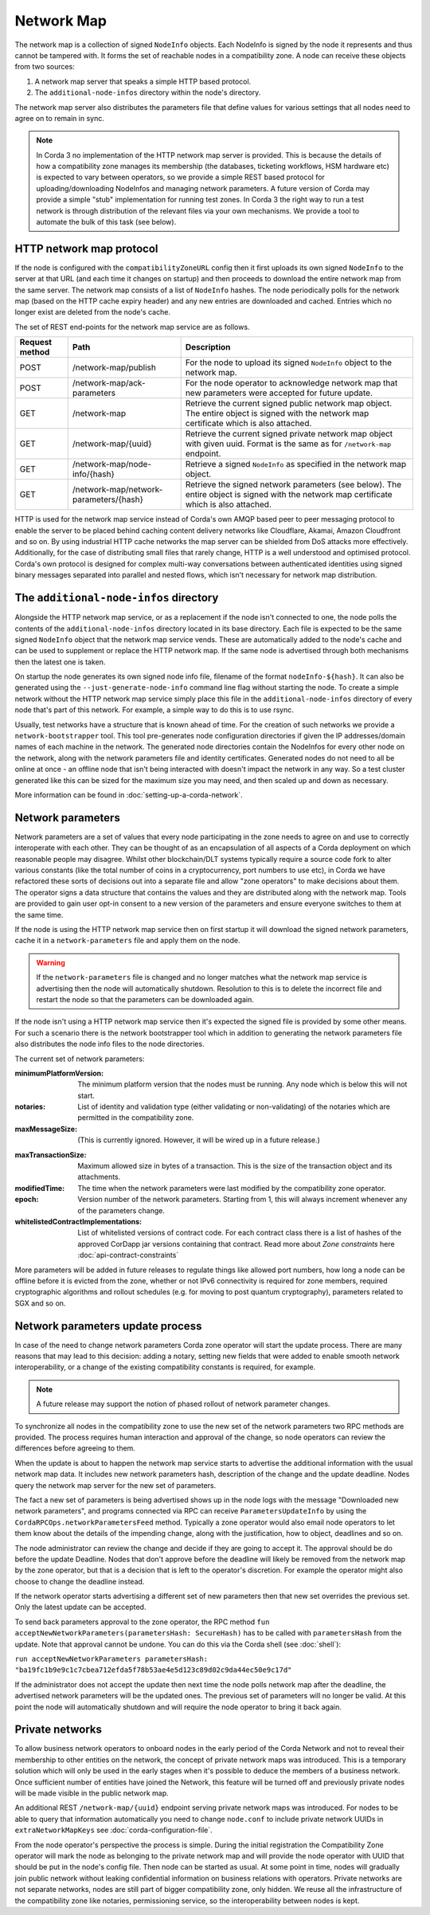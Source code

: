 Network Map
===========

The network map is a collection of signed ``NodeInfo`` objects. Each NodeInfo is signed by the node it represents and
thus cannot be tampered with. It forms the set of reachable nodes in a compatibility zone. A node can receive these
objects from two sources:

1. A network map server that speaks a simple HTTP based protocol.
2. The ``additional-node-infos`` directory within the node's directory.

The network map server also distributes the parameters file that define values for various settings that all nodes need
to agree on to remain in sync.

.. note:: In Corda 3 no implementation of the HTTP network map server is provided. This is because the details of how
   a compatibility zone manages its membership (the databases, ticketing workflows, HSM hardware etc) is expected to vary
   between operators, so we provide a simple REST based protocol for uploading/downloading NodeInfos and managing
   network parameters. A future version of Corda may provide a simple "stub" implementation for running test zones.
   In Corda 3 the right way to run a test network is through distribution of the relevant files via your own mechanisms.
   We provide a tool to automate the bulk of this task (see below).

HTTP network map protocol
-------------------------

If the node is configured with the ``compatibilityZoneURL`` config then it first uploads its own signed ``NodeInfo``
to the server at that URL (and each time it changes on startup) and then proceeds to download the entire network map from 
the same server. The network map consists of a list of ``NodeInfo`` hashes. The node periodically polls for the network map 
(based on the HTTP cache expiry header) and any new entries are downloaded and cached. Entries which no longer exist are deleted from the node's cache.

The set of REST end-points for the network map service are as follows.

+----------------+-----------------------------------------+----------------------------------------------------------------------------------------------------------------------------------------------+
| Request method | Path                                    | Description                                                                                                                                  |
+================+=========================================+==============================================================================================================================================+
| POST           | /network-map/publish                    | For the node to upload its signed ``NodeInfo`` object to the network map.                                                                    |
+----------------+-----------------------------------------+----------------------------------------------------------------------------------------------------------------------------------------------+
| POST           | /network-map/ack-parameters             | For the node operator to acknowledge network map that new parameters were accepted for future update.                                        |
+----------------+-----------------------------------------+----------------------------------------------------------------------------------------------------------------------------------------------+
| GET            | /network-map                            | Retrieve the current signed public network map object. The entire object is signed with the network map certificate which is also attached.  |
+----------------+-----------------------------------------+----------------------------------------------------------------------------------------------------------------------------------------------+
| GET            | /network-map/{uuid}                     | Retrieve the current signed private network map object with given uuid. Format is the same as for ``/network-map`` endpoint.                 |
+----------------+-----------------------------------------+----------------------------------------------------------------------------------------------------------------------------------------------+
| GET            | /network-map/node-info/{hash}           | Retrieve a signed ``NodeInfo`` as specified in the network map object.                                                                       |
+----------------+-----------------------------------------+----------------------------------------------------------------------------------------------------------------------------------------------+
| GET            | /network-map/network-parameters/{hash}  | Retrieve the signed network parameters (see below). The entire object is signed with the network map certificate which is also attached.     |
+----------------+-----------------------------------------+----------------------------------------------------------------------------------------------------------------------------------------------+

HTTP is used for the network map service instead of Corda's own AMQP based peer to peer messaging protocol to
enable the server to be placed behind caching content delivery networks like Cloudflare, Akamai, Amazon Cloudfront and so on.
By using industrial HTTP cache networks the map server can be shielded from DoS attacks more effectively. Additionally,
for the case of distributing small files that rarely change, HTTP is a well understood and optimised protocol. Corda's
own protocol is designed for complex multi-way conversations between authenticated identities using signed binary
messages separated into parallel and nested flows, which isn't necessary for network map distribution.

The ``additional-node-infos`` directory
---------------------------------------

Alongside the HTTP network map service, or as a replacement if the node isn't connected to one, the node polls the
contents of the ``additional-node-infos`` directory located in its base directory. Each file is expected to be the same
signed ``NodeInfo`` object that the network map service vends. These are automatically added to the node's cache and can
be used to supplement or replace the HTTP network map. If the same node is advertised through both mechanisms then the
latest one is taken.

On startup the node generates its own signed node info file, filename of the format ``nodeInfo-${hash}``. It can also be
generated using the ``--just-generate-node-info`` command line flag without starting the node. To create a simple network
without the HTTP network map service simply place this file in the ``additional-node-infos`` directory of every node that's
part of this network. For example, a simple way to do this is to use rsync.

Usually, test networks have a structure that is known ahead of time. For the creation of such networks we provide a
``network-bootstrapper`` tool. This tool pre-generates node configuration directories if given the IP addresses/domain
names of each machine in the network. The generated node directories contain the NodeInfos for every other node on
the network, along with the network parameters file and identity certificates. Generated nodes do not need to all be
online at once - an offline node that isn't being interacted with doesn't impact the network in any way. So a test
cluster generated like this can be sized for the maximum size you may need, and then scaled up and down as necessary.

More information can be found in :doc:`setting-up-a-corda-network`.

Network parameters
------------------

Network parameters are a set of values that every node participating in the zone needs to agree on and use to
correctly interoperate with each other. They can be thought of as an encapsulation of all aspects of a Corda deployment
on which reasonable people may disagree. Whilst other blockchain/DLT systems typically require a source code fork to
alter various constants (like the total number of coins in a cryptocurrency, port numbers to use etc), in Corda we
have refactored these sorts of decisions out into a separate file and allow "zone operators" to make decisions about
them. The operator signs a data structure that contains the values and they are distributed along with the network map.
Tools are provided to gain user opt-in consent to a new version of the parameters and ensure everyone switches to them
at the same time.

If the node is using the HTTP network map service then on first startup it will download the signed network parameters,
cache it in a ``network-parameters`` file and apply them on the node.

.. warning:: If the ``network-parameters`` file is changed and no longer matches what the network map service is advertising
  then the node will automatically shutdown. Resolution to this is to delete the incorrect file and restart the node so
  that the parameters can be downloaded again.

If the node isn't using a HTTP network map service then it's expected the signed file is provided by some other means.
For such a scenario there is the network bootstrapper tool which in addition to generating the network parameters file
also distributes the node info files to the node directories.

The current set of network parameters:

:minimumPlatformVersion: The minimum platform version that the nodes must be running. Any node which is below this will
        not start.

:notaries: List of identity and validation type (either validating or non-validating) of the notaries which are permitted
        in the compatibility zone.

:maxMessageSize: (This is currently ignored. However, it will be wired up in a future release.)

.. TODO Replace the above with this once wired: Maximum allowed size in bytes of an individual message sent over the wire. Note that attachments are
        a special case and may be fragmented for streaming transfer, however, an individual transaction or flow message
        may not be larger than this value.

:maxTransactionSize: Maximum allowed size in bytes of a transaction. This is the size of the transaction object and its attachments.

:modifiedTime: The time when the network parameters were last modified by the compatibility zone operator.

:epoch: Version number of the network parameters. Starting from 1, this will always increment whenever any of the
        parameters change.
:whitelistedContractImplementations: List of whitelisted versions of contract code.
        For each contract class there is a list of hashes of the approved CorDapp jar versions containing that contract.
        Read more about *Zone constraints* here :doc:`api-contract-constraints`

More parameters will be added in future releases to regulate things like allowed port numbers, how long a node can be
offline before it is evicted from the zone, whether or not IPv6 connectivity is required for zone members, required
cryptographic algorithms and rollout schedules (e.g. for moving to post quantum cryptography), parameters related to
SGX and so on.

Network parameters update process
---------------------------------

In case of the need to change network parameters Corda zone operator will start the update process. There are many reasons
that may lead to this decision: adding a notary, setting new fields that were added to enable smooth network interoperability,
or a change of the existing compatibility constants is required, for example.

.. note:: A future release may support the notion of phased rollout of network parameter changes.

To synchronize all nodes in the compatibility zone to use the new set of the network parameters two RPC methods are
provided. The process requires human interaction and approval of the change, so node operators can review the
differences before agreeing to them.

When the update is about to happen the network map service starts to advertise the additional information with the usual network map
data. It includes new network parameters hash, description of the change and the update deadline. Nodes query the network map server
for the new set of parameters.

The fact a new set of parameters is being advertised shows up in the node logs with the message
"Downloaded new network parameters", and programs connected via RPC can receive ``ParametersUpdateInfo`` by using
the ``CordaRPCOps.networkParametersFeed`` method. Typically a zone operator would also email node operators to let them
know about the details of the impending change, along with the justification, how to object, deadlines and so on.

.. container:: codeset

    .. literalinclude:: ../../core/src/main/kotlin/net/corda/core/messaging/CordaRPCOps.kt
        :language: kotlin
        :start-after: DOCSTART 1
        :end-before: DOCEND 1

The node administrator can review the change and decide if they are going to accept it. The approval should be do
before the update Deadline. Nodes that don't approve before the deadline will likely be removed from the network map by
the zone operator, but that is a decision that is left to the operator's discretion. For example the operator might also
choose to change the deadline instead.

If the network operator starts advertising a different set of new parameters then that new set overrides the previous set.
Only the latest update can be accepted.

To send back parameters approval to the zone operator, the RPC method ``fun acceptNewNetworkParameters(parametersHash: SecureHash)``
has to be called with ``parametersHash`` from the update. Note that approval cannot be undone. You can do this via the Corda
shell (see :doc:`shell`):

``run acceptNewNetworkParameters parametersHash: "ba19fc1b9e9c1c7cbea712efda5f78b53ae4e5d123c89d02c9da44ec50e9c17d"``

If the administrator does not accept the update then next time the node polls network map after the deadline, the
advertised network parameters will be the updated ones. The previous set of parameters will no longer be valid.
At this point the node will automatically shutdown and will require the node operator to bring it back again.

Private networks
----------------

To allow business network operators to onboard nodes in the early period of the Corda Network and not to reveal their membership
to other entities on the network, the concept of private network maps was introduced. This is a temporary solution which will only
be used in the early stages when it's possible to deduce the members of a business network. Once sufficient number of entities have
joined the Network, this feature will be turned off and previously private nodes will be made visible in the public network map.

An additional REST ``/network-map/{uuid}`` endpoint serving private network maps was introduced. For nodes to be able to query
that information automatically you need to change ``node.conf`` to include private network UUIDs in ``extraNetworkMapKeys`` see :doc:`corda-configuration-file`.

From the node operator's perspective the process is simple. During the initial registration the Compatibility Zone operator will
mark the node as belonging to the private network map and will provide the node operator with UUID that should be put in the node's config file.
Then node can be started as usual. At some point in time, nodes will gradually join public network without leaking confidential
information on business relations with operators. Private networks are not separate networks, nodes are still part of bigger
compatibility zone, only hidden. We reuse all the infrastructure of the compatibility zone like notaries, permissioning service,
so the interoperability between nodes is kept.
